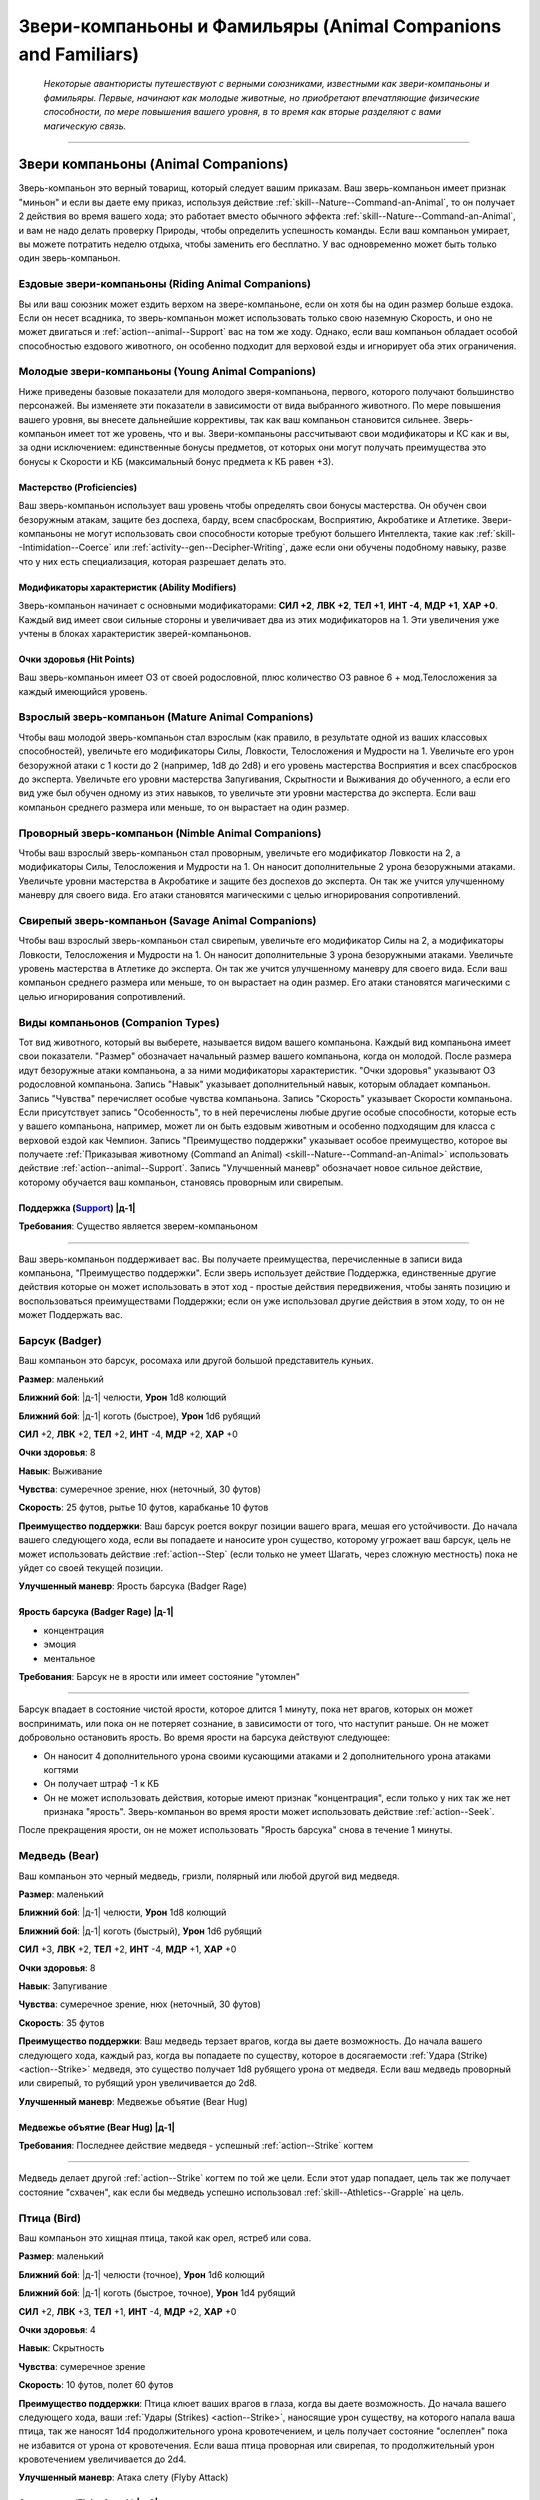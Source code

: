 .. rst-class:: animal-companions
.. _ch3--classes--animal-companions-familiars:

Звери-компаньоны и Фамильяры (Animal Companions and Familiars)
=============================================================================================================

.. epigraph::

	*Некоторые авантюристы путешествуют с верными союзниками, известными как звери-компаньоны и фамильяры.
	Первые, начинают как молодые животные, но приобретают впечатляющие физические способности, по мере повышения вашего уровня, в то время как вторые разделяют с вами магическую связь.*

-----------------------------------------------------------------------------


Звери компаньоны (Animal Companions)
--------------------------------------------------------------------------------------------------------

Зверь-компаньон это верный товарищ, который следует вашим приказам.
Ваш зверь-компаньон имеет признак "миньон" и если вы даете ему приказ, используя действие :ref:`skill--Nature--Command-an-Animal`, то он получает 2 действия во время вашего хода; это работает вместо обычного эффекта :ref:`skill--Nature--Command-an-Animal`, и вам не надо делать проверку Природы, чтобы определить успешность команды.
Если ваш компаньон умирает, вы можете потратить неделю отдыха, чтобы заменить его бесплатно.
У вас одновременно может быть только один зверь-компаньон.


Ездовые звери-компаньоны (Riding Animal Companions)
~~~~~~~~~~~~~~~~~~~~~~~~~~~~~~~~~~~~~~~~~~~~~~~~~~~~~~~~~~~~~~~~~~~~~~~~~~~~~~~~~

Вы или ваш союзник может ездить верхом на звере-компаньоне, если он хотя бы на один размер больше ездока.
Если он несет всадника, то зверь-компаньон может использовать только свою наземную Скорость, и оно не может двигаться и :ref:`action--animal--Support` вас на том же ходу.
Однако, если ваш компаньон обладает особой способностью ездового животного, он особенно подходит для верховой езды и игнорирует оба этих ограничения.


Молодые звери-компаньоны (Young Animal Companions)
~~~~~~~~~~~~~~~~~~~~~~~~~~~~~~~~~~~~~~~~~~~~~~~~~~~~~~~~~~~~~~~~~~~~~~~~~~~~~~~~~

Ниже приведены базовые показатели для молодого зверя-компаньона, первого, которого получают большинство персонажей.
Вы изменяете эти показатели в зависимости от вида выбранного животного.
По мере повышения вашего уровня, вы внесете дальнейшие коррективы, так как ваш компаньон становится сильнее.
Зверь-компаньон имеет тот же уровень, что и вы.
Звери-компаньоны рассчитывают свои модификаторы и КС как и вы, за одни исключением: единственные бонусы предметов, от которых они могут получать преимущества это бонусы к Скорости и КБ (максимальный бонус предмета к КБ равен +3).


Мастерство (Proficiencies)
""""""""""""""""""""""""""""""""""""""""""""""""""""""""""""""""""""""""""""

Ваш зверь-компаньон использует ваш уровень чтобы определять свои бонусы мастерства.
Он обучен свои безоружным атакам, защите без доспеха, барду, всем спасброскам, Восприятию, Акробатике и Атлетике.
Звери-компаньоны не могут использовать свои способности которые требуют большего Интеллекта, такие как :ref:`skill--Intimidation--Coerce` или :ref:`activity--gen--Decipher-Writing`, даже если они обучены подобному навыку, разве что у них есть специализация, которая разрешает делать это.

Модификаторы характеристик (Ability Modifiers)
""""""""""""""""""""""""""""""""""""""""""""""""""""""""""""""""""""""""""""

Зверь-компаньон начинает с основными модификаторами:
**СИЛ +2**,
**ЛВК +2**,
**ТЕЛ +1**,
**ИНТ -4**,
**МДР +1**,
**ХАР +0**.
Каждый вид имеет свои сильные стороны и увеличивает два из этих модификаторов на 1.
Эти увеличения уже учтены в блоках характеристик зверей-компаньонов.

Очки здоровья (Hit Points)
""""""""""""""""""""""""""""""""""""""""""""""""""""""""""""""""""""""""""""

Ваш зверь-компаньон имеет ОЗ от своей родословной, плюс количество ОЗ равное 6 + мод.Телосложения за каждый имеющийся уровень.


.. _ch3--classes--animal-companions--mature:

Взрослый зверь-компаньон (Mature Animal Companions)
~~~~~~~~~~~~~~~~~~~~~~~~~~~~~~~~~~~~~~~~~~~~~~~~~~~~~~~~~~~~~~~~~~~~~~~~~~~~~~~~~

Чтобы ваш молодой зверь-компаньон стал взрослым (как правило, в результате одной из ваших классовых способностей), увеличьте его модификаторы Силы, Ловкости, Телосложения и Мудрости на 1.
Увеличьте его урон безоружной атаки с 1 кости до 2 (например, 1d8 до 2d8) и его уровень мастерства Восприятия и всех спасбросков до эксперта.
Увеличьте его уровни мастерства Запугивания, Скрытности и Выживания до обученного, а если его вид уже был обучен одному из этих навыков, то увеличьте эти уровни мастерства до эксперта.
Если ваш компаньон среднего размера или меньше, то он вырастает на один размер.


Проворный зверь-компаньон (Nimble Animal Companions)
~~~~~~~~~~~~~~~~~~~~~~~~~~~~~~~~~~~~~~~~~~~~~~~~~~~~~~~~~~~~~~~~~~~~~~~~~~~~~~~~~

Чтобы ваш взрослый зверь-компаньон стал проворным, увеличьте его модификатор Ловкости на 2, а модификаторы Силы, Телосложения и Мудрости на 1.
Он наносит дополнительные 2 урона безоружными атаками.
Увеличьте уровни мастерства в Акробатике и защите без доспехов до эксперта.
Он так же учится улучшенному маневру для своего вида.
Его атаки становятся магическими с целью игнорирования сопротивлений.


Свирепый зверь-компаньон (Savage Animal Companions)
~~~~~~~~~~~~~~~~~~~~~~~~~~~~~~~~~~~~~~~~~~~~~~~~~~~~~~~~~~~~~~~~~~~~~~~~~~~~~~~~~

Чтобы ваш взрослый зверь-компаньон стал свирепым, увеличьте его модификатор Силы на 2, а модификаторы Ловкости, Телосложения и Мудрости на 1.
Он наносит дополнительные 3 урона безоружными атаками.
Увеличьте уровень мастерства в Атлетике до эксперта.
Он так же учится улучшенному маневру для своего вида.
Если ваш компаньон среднего размера или меньше, то он вырастает на один размер.
Его атаки становятся магическими с целью игнорирования сопротивлений.


.. _ch3--Companion-Types:

Виды компаньонов (Companion Types)
~~~~~~~~~~~~~~~~~~~~~~~~~~~~~~~~~~~~~~~~~~~~~~~~~~~~~~~~~~~~~~~~~~~~~~~~~~~~~~~~~

Тот вид животного, который вы выберете, называется видом вашего компаньона.
Каждый вид компаньона имеет свои показатели.
"Размер" обозначает начальный размер вашего компаньона, когда он молодой.
После размера идут безоружные атаки компаньона, а за ними модификаторы характеристик.
"Очки здоровья" указывают ОЗ родословной компаньона.
Запись "Навык" указывает дополнительный навык, которым обладает компаньон.
Запись "Чувства" перечисляет особые чувства компаньона.
Запись "Скорость" указывает Скорости компаньона.
Если присутствует запись "Особенность", то в ней перечислены любые другие особые способности, которые есть у вашего компаньона, например, может ли он быть ездовым животным и особенно подходящим для класса с верховой ездой как Чемпион.
Запись "Преимущество поддержки" указывает особое преимущество, которое вы получаете :ref:`Приказывая животному (Command an Animal) <skill--Nature--Command-an-Animal>` использовать действие :ref:`action--animal--Support`.
Запись "Улучшенный маневр" обозначает новое сильное действие, которому обучается ваш компаньон, становясь проворным или свирепым.


.. rst-class:: description
.. _action--animal--Support:

Поддержка (`Support <https://2e.aonprd.com/Actions.aspx?ID=342>`_) |д-1|
"""""""""""""""""""""""""""""""""""""""""""""""""""""""""""""""""""""""""""""

**Требования**: Существо является зверем-компаньоном

----------------------------------------------

Ваш зверь-компаньон поддерживает вас.
Вы получаете преимущества, перечисленные в записи вида компаньона, "Преимущество поддержки".
Если зверь использует действие Поддержка, единственные другие действия которые он может использовать в этот ход - простые действия передвижения, чтобы занять позицию и воспользоваться преимуществами Поддержки; если он уже использовал другие действия в этом ходу, то он не может Поддержать вас.




.. rst-class:: animal

Барсук (Badger)
~~~~~~~~~~~~~~~~~~~~~~~~~~~~~~~~~~~~~~~~~~~~~~~~~~~~~~~~~~~~~~~~~~~~~~~~~~~~~~~~~~~~~~~~~~~~~~~~~~~~~~~~~~~~

Ваш компаньон это барсук, росомаха или другой большой представитель куньих.

**Размер**: маленький

**Ближний бой**: |д-1| челюсти, **Урон** 1d8 колющий

**Ближний бой**: |д-1| коготь (быстрое), **Урон** 1d6 рубящий

**СИЛ** +2,
**ЛВК** +2,
**ТЕЛ** +2,
**ИНТ** -4,
**МДР** +2,
**ХАР** +0

**Очки здоровья**: 8

**Навык**: Выживание

**Чувства**: сумеречное зрение, нюх (неточный, 30 футов)

**Скорость**: 25 футов, рытье 10 футов, карабканье 10 футов

**Преимущество поддержки**: Ваш барсук роется вокруг позиции вашего врага, мешая его устойчивости.
До начала вашего следующего хода, если вы попадаете и наносите урон существо, которому угрожает ваш барсук, цель не может использовать действие :ref:`action--Step` (если только не умеет Шагать, через сложную местность) пока не уйдет со своей текущей позиции.

**Улучшенный маневр**: Ярость барсука (Badger Rage)


Ярость барсука (Badger Rage) |д-1|
"""""""""""""""""""""""""""""""""""""""""""""""""""""""""

- концентрация
- эмоция
- ментальное

**Требования**: Барсук не в ярости или имеет состояние "утомлен"

----------

Барсук впадает в состояние чистой ярости, которое длится 1 минуту, пока нет врагов, которых он может воспринимать, или пока он не потеряет сознание, в зависимости от того, что наступит раньше.
Он не может добровольно остановить ярость.
Во время ярости на барсука действуют следующее:

* Он наносит 4 дополнительного урона своими кусающими атаками и 2 дополнительного урона атаками когтями
* Он получает штраф -1 к КБ 
* Он не может использовать действия, которые имеют признак "концентрация", если только у них так же нет признака "ярость". Зверь-компаньон во время ярости может использовать действие :ref:`action--Seek`.

После прекращения ярости, он не может использовать "Ярость барсука" снова в течение 1 минуты.




.. rst-class:: animal

Медведь (Bear)
~~~~~~~~~~~~~~~~~~~~~~~~~~~~~~~~~~~~~~~~~~~~~~~~~~~~~~~~~~~~~~~~~~~~~~~~~~~~~~~~~~~~~~~~~~~~~~~~~~~~~~~~~~~~

Ваш компаньон это черный медведь, гризли, полярный или любой другой вид медведя.

**Размер**: маленький

**Ближний бой**: |д-1| челюсти, **Урон** 1d8 колющий

**Ближний бой**: |д-1| коготь (быстрый), **Урон** 1d6 рубящий

**СИЛ** +3,
**ЛВК** +2,
**ТЕЛ** +2,
**ИНТ** -4,
**МДР** +1,
**ХАР** +0

**Очки здоровья**: 8

**Навык**: Запугивание

**Чувства**: сумеречное зрение, нюх (неточный, 30 футов)

**Скорость**: 35 футов

**Преимущество поддержки**: Ваш медведь терзает врагов, когда вы даете возможность.
До начала вашего следующего хода, каждый раз, когда вы попадаете по существу, которое в досягаемости :ref:`Удара (Strike) <action--Strike>` медведя, это существо получает 1d8 рубящего урона от медведя.
Если ваш медведь проворный или свирепый, то рубящий урон увеличивается до 2d8.

**Улучшенный маневр**: Медвежье объятие (Bear Hug)


Медвежье объятие (Bear Hug) |д-1|
"""""""""""""""""""""""""""""""""""""""""""""""""""""""""

**Требования**: Последнее действие медведя - успешный :ref:`action--Strike` когтем

----------

Медведь делает другой :ref:`action--Strike` когтем по той же цели.
Если этот удар попадает, цель так же получает состояние "схвачен", как если бы медведь успешно использовал :ref:`skill--Athletics--Grapple` на цель.




.. rst-class:: animal

Птица (Bird)
~~~~~~~~~~~~~~~~~~~~~~~~~~~~~~~~~~~~~~~~~~~~~~~~~~~~~~~~~~~~~~~~~~~~~~~~~~~~~~~~~~~~~~~~~~~~~~~~~~~~~~~~~~~~

Ваш компаньон это хищная птица, такой как орел, ястреб или сова.

**Размер**: маленький

**Ближний бой**: |д-1| челюсти (точное), **Урон** 1d6 колющий

**Ближний бой**: |д-1| коготь (быстрое, точное), **Урон** 1d4 рубящий

**СИЛ** +2,
**ЛВК** +3,
**ТЕЛ** +1,
**ИНТ** -4,
**МДР** +2,
**ХАР** +0

**Очки здоровья**: 4

**Навык**: Скрытность

**Чувства**: сумеречное зрение

**Скорость**: 10 футов, полет 60 футов

**Преимущество поддержки**: Птица клюет ваших врагов в глаза, когда вы даете возможность.
До начала вашего следующего хода, ваши :ref:`Удары (Strikes) <action--Strike>`, наносящие урон существу, на которого напала ваша птица, так же наносят 1d4 продолжительного урона кровотечением, и цель получает состояние "ослеплен" пока не избавится от урона от кровотечения.
Если ваша птица проворная или свирепая, то продолжительный урон кровотечением увеличивается до 2d4.

**Улучшенный маневр**: Атака слету (Flyby Attack)


Атака слету (Flyby Attack) |д-2|
"""""""""""""""""""""""""""""""""""""""""""""""""""""""""

Птица :ref:`Летит (Fly) <action--Fly>` и делает :ref:`action--Strike` когтем в любом месте на пути.




.. rst-class:: animal

Кошка (Cat)
~~~~~~~~~~~~~~~~~~~~~~~~~~~~~~~~~~~~~~~~~~~~~~~~~~~~~~~~~~~~~~~~~~~~~~~~~~~~~~~~~~~~~~~~~~~~~~~~~~~~~~~~~~~~

Ваш компаньон это большой кот, такой как леопард или тигр.

**Размер**: маленький

**Ближний бой**: |д-1| челюсти (точное), **Урон** 1d6 колющий

**Ближний бой**: |д-1| коготь (быстрое, точное), **Урон** 1d4 рубящий

**СИЛ** +2,
**ЛВК** +3,
**ТЕЛ** +1,
**ИНТ** -4,
**МДР** +2,
**ХАР** +0

**Очки здоровья**: 4

**Навык**: Скрытность

**Чувства**: сумеречное зрение, нюх (неточный, 30 футов)

**Скорость**: 35 футов

**Особенность**: Кошка может наносить 1d4 дополнительного точного урона по застигнутым врасплох целям.

**Преимущество поддержки**: Ваша кошка выводит врагов из равновесия, когда вы даете возможность.
До начала вашего следующего хода, ваши :ref:`Удары (Strikes) <action--Strike>`, которые наносят урон существу, на которое нападает ваша кошка, делают цель застигнутой врасплох до конца вашего следующего хода.

**Улучшенный маневр**: Кошачий прыжок (Cat Pounce)


Кошачий прыжок (Cat Pounce) |д-1|
"""""""""""""""""""""""""""""""""""""""""""""""""""""""""

- размах

Кошка использует :ref:`action--Stride` а потом :ref:`action--Strike`.
Если она была "необнаруженной" в начале своего "Кошачьего прыжка", то остается "необнаруженной" до конца атаки.




.. rst-class:: animal

Дромеозавр (Dromaeosaur)
~~~~~~~~~~~~~~~~~~~~~~~~~~~~~~~~~~~~~~~~~~~~~~~~~~~~~~~~~~~~~~~~~~~~~~~~~~~~~~~~~~~~~~~~~~~~~~~~~~~~~~~~~~~~

Ваш компаньон это дромеозавр (так же называемый раптор), такой как велоцираптор или дейноних.

**Размер**: маленький

**Ближний бой**: |д-1| челюсти (точное), **Урон** 1d8 колющий

**Ближний бой**: |д-1| коготь (быстрое, точное), **Урон** 1d6 рубящий

**СИЛ** +2,
**ЛВК** +3,
**ТЕЛ** +2,
**ИНТ** -4,
**МДР** +1,
**ХАР** +0

**Очки здоровья**: 6

**Навык**: Скрытность

**Чувства**: сумеречное зрение, нюх (неточный, 30 футов)

**Скорость**: 50 футов

**Преимущество поддержки**: Ваш раптор постоянно занимает позицию, чтобы брать в тиски.
До начала вашего следующего хода, он считается находящимся в своем пространстве или свободном пространстве по вашему выбору в пределах 10 футов, при определении можете ли вы и ваш компаньон взять в тиски; вы можете выбрать другое пространство для каждой из ваших атак.

**Улучшенный маневр**: Стремительная атака (Darting Attack)


Стремительная атака (Darting Attack) |д-1|
"""""""""""""""""""""""""""""""""""""""""""""""""""""""""

- размах

Раптор делает :ref:`action--Step` вплоть до 10 футов и потом делает :ref:`action--Strike`, или делает удар и потом шагает вплоть до 10 футов.




.. rst-class:: animal

Лошадь (Horse)
~~~~~~~~~~~~~~~~~~~~~~~~~~~~~~~~~~~~~~~~~~~~~~~~~~~~~~~~~~~~~~~~~~~~~~~~~~~~~~~~~~~~~~~~~~~~~~~~~~~~~~~~~~~~

Ваш компаньон это лошадь, пони, или подобный представитель лошадиных.

**Размер**: средний или большой

**Ближний бой**: |д-1| копыто (быстрый), **Урон** 1d6 дробящий

**СИЛ** +3,
**ЛВК** +2,
**ТЕЛ** +2,
**ИНТ** -4,
**МДР** +1,
**ХАР** +0

**Очки здоровья**: 8

**Навык**: Выживание

**Чувства**: сумеречное зрение, нюх (неточный, 30 футов)

**Скорость**: 40 футов

**Особенность**: ездовое животное

**Преимущество поддержки**: Ваша лошадь добавляет импульс к вашему удару.
До начала вашего следующего хода, если вы двигались хотя бы 10 футов действием до атаки, добавьте этой атаке бонус обстоятельства к урону, равный удвоенному количеству костей урона.
Если ваше оружие уже имеет признак "турнирное", то тогда увеличьте бонусный урон от этого признака на 2 за каждую кость.

**Улучшенный маневр**: Галоп (Gallop)


Галоп (Gallop) |д-1|
"""""""""""""""""""""""""""""""""""""""""""""""""""""""""

- движение

Лошадь делает :ref:`action--Stride` дважды, с бонусом обстоятельства 10 футов к Скорости.




.. rst-class:: animal

Змея (Snake)
~~~~~~~~~~~~~~~~~~~~~~~~~~~~~~~~~~~~~~~~~~~~~~~~~~~~~~~~~~~~~~~~~~~~~~~~~~~~~~~~~~~~~~~~~~~~~~~~~~~~~~~~~~~~

Ваш компаньон это змея удав, такая как обычный удав или питон.

**Размер**: маленький

**Ближний бой**: |д-1| челюсти (точное), **Урон** 1d8 колющий

**СИЛ** +3,
**ЛВК** +3,
**ТЕЛ** +1,
**ИНТ** -4,
**МДР** +1,
**ХАР** +0

**Очки здоровья**: 6

**Навык**: Скрытность

**Чувства**: сумеречное зрение, нюх (неточный, 30 футов)

**Скорость**: 20 футов, карабканье 20 футов, плаванье 20 футов

**Преимущество поддержки**: Ваша змея держит ваших врагов обвиваясь кольцами, мешая использовать реакции.
До начала вашего следующего хода, любое существо, которому угрожает ваша змея, не может использовать реакции, спровоцированные вашими действиями, если только его уровень не выше вашего.

**Улучшенный маневр**: Сдавливание (Constrict)


Сдавливание (Constrict) |д-1|
"""""""""""""""""""""""""""""""""""""""""""""""""""""""""

**Требования**: Змея схватила существо меньшего размера

----------

Змея наносит 12 дробящего урона схваченному существу; существо должно сделать простой спасбросок Стойкости.
Если змея зверь-компаньон со специализацией, то увеличьте этот урон до 20.




.. rst-class:: animal

Волк (Wolf)
~~~~~~~~~~~~~~~~~~~~~~~~~~~~~~~~~~~~~~~~~~~~~~~~~~~~~~~~~~~~~~~~~~~~~~~~~~~~~~~~~~~~~~~~~~~~~~~~~~~~~~~~~~~~

Ваш компаньон это волк, собака или другой представитель собачих.

**Размер**: маленький

**Ближний бой**: |д-1| челюсти (точное), **Урон** 1d8 колющий

**СИЛ** +2,
**ЛВК** +3,
**ТЕЛ** +2,
**ИНТ** -4,
**МДР** +1,
**ХАР** +0

**Очки здоровья**: 6

**Навык**: Выживание

**Чувства**: сумеречное зрение, нюх (неточный, 30 футов)

**Скорость**: 40 футов

**Преимущество поддержки**: Ваш волк рвет сухожилия при каждой возможности.
До начала вашего следующего хода, ваши :ref:`Удары (Strikes) <action--Strike>`, наносящие урон существу, на которого нападет ваш волк, дают цели штраф состояния -5 футов к Скоростям на 1 минуту (-10 при крит.успехе).

**Улучшенный маневр**: Нокдаун (Knockdown)


Нокдаун (Knockdown) |д-1|
"""""""""""""""""""""""""""""""""""""""""""""""""""""""""

**Требования**: Последнее действие компаньона - успешная атака челюстями

----------

Волк автоматически сбивает с ног цель своей атаки челюстями.




.. rst-class:: animal

Пещерный геккон (Cave Gecko)
~~~~~~~~~~~~~~~~~~~~~~~~~~~~~~~~~~~~~~~~~~~~~~~~~~~~~~~~~~~~~~~~~~~~~~~~~~~~~~~~~~~~~~~~~~~~~~~~~~~~~~~~~~~~

Ваш компаньон это цепколапая ящерица, такая как геккон или анолис.

**Источник**: Pathfinder #154: Siege of the Dinosaurs pg. 73

**Размер**: маленький

**Ближний бой**: |д-1| челюсти (точное), **Урон** 1d6 колющий

**СИЛ** +2,
**ЛВК** +3,
**ТЕЛ** +1,
**ИНТ** -4,
**МДР** +2,
**ХАР** +0

**Очки здоровья**: 6

**Навык**: Скрытность

**Чувства**: сумеречное зрение, нюх (неточный, 30 футов)

**Скорость**: 25 футов, карабканье 25 футов

**Особенность**: 

**Преимущество поддержки**: Ваш пещерный геккон помогает вам оставаться на ногах, прислоняясь к вам и поддерживая, когда вы совершаете маневры против противника.
До конца вашего следующего хода, пока находитесь рядом с вашим гекконом, если вы совершаете :ref:`skill--Athletics--Trip`, :ref:`skill--Athletics--Disarm`, :ref:`skill--Athletics--Shove` против противника и получаете крит.провал, он считается простым провалом.

**Улучшенный маневр**: Подтянуть языком (Tongue Pull)


Подтянуть языком (Tongue Pull) |д-1|
"""""""""""""""""""""""""""""""""""""""""""""""""""""""""

- атака

Пещерный геккон, пытается языком подтащить к себе врага в пределах 10 футов.
Он совершает проверку Атлетики против КС Стойкости врага.
При успехе, геккон подтягивает врага к себе.
Это передвижение является принудительным перемещением (см. :ref:`ch9--Forced-Movement`).
При крит.успехе, враг так же получает состояние "схвачен" до начала вашего следующего хода.



.. rst-class:: animal

Пещерный птерозавр (Cave Pterosaur)
~~~~~~~~~~~~~~~~~~~~~~~~~~~~~~~~~~~~~~~~~~~~~~~~~~~~~~~~~~~~~~~~~~~~~~~~~~~~~~~~~~~~~~~~~~~~~~~~~~~~~~~~~~~~

Ваш компаньон это летающее доисторическое существо, такое как диморфодон или птеродактиль, который приспособился к жизни в скалистых убежищах под землей.

**Источник**: Pathfinder #154: Siege of the Dinosaurs pg. 74

**Размер**: маленький

**Ближний бой**: |д-1| клюв (точное), **Урон** 1d6 колющий

**Ближний бой**: |д-1| коготь (быстрое, точное), **Урон** 1d4 рубящий

**СИЛ** +2,
**ЛВК** +3,
**ТЕЛ** +1,
**ИНТ** -4,
**МДР** +2,
**ХАР** +0

**Очки здоровья**: 4

**Навык**: Воровство

**Чувства**: ночное зрение

**Скорость**: 10 футов, полет 60 футов

**Преимущество поддержки**: Ваш птерозавр расправляет крылья и делает отвлекающие хлопающие движения.
Любое существо, которое получило бы небольшое укрытие от птерозавра, вместо этого получает обычное укрытие.

**Улучшенный маневр**: Пикирование птерозавра (Pterosaur Swoop)


Пикирование птерозавра (Pterosaur Swoop) |д-2|
"""""""""""""""""""""""""""""""""""""""""""""""""""""""""

Птерозавр летит вплоть до своей максимальной Скорости и делает один удар клювом в любой момент этого перемещения.



.. rst-class:: animal

Варан (Monitor Lizard)
~~~~~~~~~~~~~~~~~~~~~~~~~~~~~~~~~~~~~~~~~~~~~~~~~~~~~~~~~~~~~~~~~~~~~~~~~~~~~~~~~~~~~~~~~~~~~~~~~~~~~~~~~~~~

Ваш компаньон это ящерица с приземистыми конечностями и длинным, почти змеиным телом.

**Источник**: Pathfinder #154: Siege of the Dinosaurs pg. 73

**Размер**: средний

**Ближний бой**: |д-1| челюсти, **Урон** 1d8 колющий

**СИЛ** +3,
**ЛВК** +2,
**ТЕЛ** +2,
**ИНТ** -4,
**МДР** +1,
**ХАР** +0

**Очки здоровья**: 8

**Навык**: Выживание

**Чувства**: сумеречное зрение, нюх (неточный, 30 футов)

**Скорость**: 30 футов

**Особенность**: ездовое животное

**Преимущество поддержки**: Варан отвлекает противника находящегося рядом при помощи щелканья челюстей и быстрых движений.
До начала вашего следующего хода, если ваш удар нанес урон врагу, то всякий раз, когда враг пытается совершить действие с признаком "воздействие" до конца вашего следующего хода, он должен сделать чистую проверку с КС 5.
При провале действие прерывается.

**Улучшенный маневр**: Покачивающийся разбег (Lurching Rush)


Покачивающийся разбег (Lurching Rush) |д-2|
"""""""""""""""""""""""""""""""""""""""""""""""""""""""""

Варан использует :ref:`action--Stride` и потом делает атаку челюстями.
Если он перемещается хотя бы 20 футов от своей начальной позиции, то получает бонус обстоятельства +2 к этому броску атаки.



.. rst-class:: animal

Гиена (Hyena)
~~~~~~~~~~~~~~~~~~~~~~~~~~~~~~~~~~~~~~~~~~~~~~~~~~~~~~~~~~~~~~~~~~~~~~~~~~~~~~~~~~~~~~~~~~~~~~~~~~~~~~~~~~~~

Ваш компаньон это гиена.

**Источник**: Pathfinder #149: Against the Scarlet Triad pg. 80

**Размер**: маленький

**Ближний бой**: |д-1| челюсти (точное), **Урон** 1d8 колющий

**СИЛ** +2,
**ЛВК** +3,
**ТЕЛ** +2,
**ИНТ** -4,
**МДР** +1,
**ХАР** +0

**Очки здоровья**: 6

**Навык**: Запугивание

**Чувства**: сумеречное зрение, нюх (неточный, 30 футов)

**Скорость**: 40 футов

**Преимущество поддержки**: Гиена издевательски воет на ваших врагов и кусает их, когда вы даете возможность.
До начала вашего следующего хода, каждый раз, когда вы попадаете по существу в досягаемости удара гиены, существо становится "напуганным 1".

**Улучшенный маневр**: Грызть (Gnaw)


Грызть (Gnaw) |д-1|
"""""""""""""""""""""""""""""""""""""""""""""""""""""""""

**Требования**: Последнее действие компаньона - успешная атака челюстями

----------

Цель удара получает 1d6 продолжительного урона кровотечением и получает штраф состояния Скорости -10 футов к Скорости, пока не избавится от урона кровотечением.
Если гиена зверь-компаньон со специализацией, продолжительный урон кровотечением увеличивается до 2d6.



.. rst-class:: animal

Верблюд (Camel)
~~~~~~~~~~~~~~~~~~~~~~~~~~~~~~~~~~~~~~~~~~~~~~~~~~~~~~~~~~~~~~~~~~~~~~~~~~~~~~~~~~~~~~~~~~~~~~~~~~~~~~~~~~~~

Ваш компаньон это верблюд или лама.

**Источник**: Pathfinder #149: Against the Scarlet Triad pg. 80

**Размер**: средний или большой

**Ближний бой**: |д-1| челюсти, **Урон** 1d6 колющий

**СИЛ** +3,
**ЛВК** +2,
**ТЕЛ** +2,
**ИНТ** -4,
**МДР** +1,
**ХАР** +0

**Очки здоровья**: 8

**Навык**: Выживание

**Чувства**: сумеречное зрение, нюх (неточный, 30 футов)

**Скорость**: 35 футов

**Особенность**: ездовое животное; ваш верблюд игнорирует вредные эффекты умеренных, сильных и экстремальных холода или жары, выберите когда получаете компаньона.

**Преимущество поддержки**: Верблюд делает дистанционную атаку выплевывая слюну во врага в пределах 10 футов.
При попадании враг получает состояние "ослеплен" на 1 раунд.

**Улучшенный маневр**: Песчаный шаг (Sand Stride)


Песчаный шаг (Sand Stride) |д-2|
"""""""""""""""""""""""""""""""""""""""""""""""""""""""""

- движение

Верблюд использует :ref:`action--Stride` дважды, с бонусом обстоятельства +5 футов Скорости, игнорируя сложную местность вызванную обломками, песком и неровной поверхностью из земли или камня.



.. rst-class:: animal

Стервятник (Vulture)
~~~~~~~~~~~~~~~~~~~~~~~~~~~~~~~~~~~~~~~~~~~~~~~~~~~~~~~~~~~~~~~~~~~~~~~~~~~~~~~~~~~~~~~~~~~~~~~~~~~~~~~~~~~~

Ваш компаньон это коршун, кондор или друга большая птица-падальщик.

**Источник**: Pathfinder #149: Against the Scarlet Triad pg. 80

**Размер**: маленький

**Ближний бой**: |д-1| челюсти (точное), **Урон** 1d8 колющее

**СИЛ** +2,
**ЛВК** +2,
**ТЕЛ** +2,
**ИНТ** -4,
**МДР** +2,
**ХАР** +0

**Очки здоровья**: 6

**Навык**: Выживание

**Чувства**: сумеречное зрение, нюх (неточный, 30 футов)

**Скорость**: 10 футов, полет 45 футов

**Особенность**: Ваш стервятник получает бонус состояния +1 ко всем спасброскам против болезней, и если он получает успех спасброска против болезни, то результат становится крит.успехом.

**Преимущество поддержки**: Стервятник отрыгивает рвоту на врага в пределах 10 футов.
До начала вашего следующего хода, если вы попадаете и наносите урон цели, то она должна успешно пройти спасбросок Стойкости, иначе получит состояние "тошнота 1" (тошнота 2 при крит.провале).
КС спасброска 12 (или 14 если стервятник зверь-компаньон со специализацией) + ваш уровень + мод.Телосложения стервятника.

**Улучшенный маневр**: Пир на павших (Feast on the Fallen)


Пир на павших (Feast on the Fallen) |д-р|
"""""""""""""""""""""""""""""""""""""""""""""""""""""""""

- воздействие
- исцеление

**Частота**: раз в час

**Триггер**: Очки здоровья существа, находящегося рядом со стервятником снижены до 0

----------

Стервятник поедает часть повершенного врага, восстанавливая 18 ОЗ.
Если стервятник зверь-компаньон со специализацией, увеличьте восстанавливаемые ОЗ до 30.









.. _animal-comp--specs:

Специализация зверя-компаньона (Specialized Animal Companions)
~~~~~~~~~~~~~~~~~~~~~~~~~~~~~~~~~~~~~~~~~~~~~~~~~~~~~~~~~~~~~~~~~~~~~~~~~~~~~~~~~~~~~~~~~~~~~~~~~~~~~~~~~~~~

Специализированные звери-компаньоны более умны и обладают более сложным поведением.
Когда зверь в первый раз получает специализацию, он получает следующее:
его уровень мастерства безоружными атаками увеличивается до эксперта.
Его уровень мастерства спасбросков и Восприятия увеличивается до мастера.
Увеличьте его модификатор Ловкости на 1 а модификатор Интеллекта на 2.
Его урон безоружными атаками увеличивается с 2-х костей до 3-х, и увеличивается дополнительный урон безоружными атаками с 2 до 4, или с 3 до 6.

Каждая специализация дает дополнительные преимущества.
Большинство зверей-компаньонов могут иметь только одну специализацию.


.. _animal-comp--spec--Ambusher:

Затаившийся (Ambusher)
"""""""""""""""""""""""""""""""""""""""""""""""""""""""""

Ваш компаньон может использовать действие :ref:`skill--Stealth--Sneak` в его естественной среде обитания, даже если "замечен".
Его уровень мастерства Скрытности увеличивается до эксперта (или мастера, если из-за своего вида он уже был экспертом), и его модификатор Ловкости увеличивается на 1.
Его уровень мастерства защиты без доспеха увеличивается до эксперта, или мастера если он проворный.


Задира (Bully)
"""""""""""""""""""""""""""""""""""""""""""""""""""""""""

Ваш компаньон третирует врагов проявляя доминирование и помыкает ими по всему полю боя.
Его уровень мастерства Атлетики и Запугивания увеличивается до эксперта (или мастера, если из-за своего вида он уже был экспертом), модификатор Силы увеличивается на 1, а модификатор Харизмы увеличивается на 3.


Сорвиголова (Daredevil)
"""""""""""""""""""""""""""""""""""""""""""""""""""""""""

Ваш компаньон вступает в бой с грациозными прыжками и нырками.
Он получает способность "Лишить преимущества (Deny Advantage)", поэтому он не застигнут врасплох для существ имеющих состояния "спрятанный", "необнаруженный" или берущих в тиски, если только уровни этих существ не выше вашего.
Его уровень мастерства Акробатики увеличивается до мастера, а модификатор Ловкости увеличивается на 1.
Его уровень мастерства защиты без доспеха увеличивается до эксперта, или мастера если он проворный.


Стремительный (Racer)
"""""""""""""""""""""""""""""""""""""""""""""""""""""""""

Ваш компаньон двигается стремительно.
Он получает бонус состояния +10 футов к Скорости, Скорости плавания или Скорости полета (по вашему выбору).
Его уровень мастерства спасброска Стойкости увеличивается до легенды, а модификатор Телосложения увеличивается на 1.


Ищейка (Tracker)
"""""""""""""""""""""""""""""""""""""""""""""""""""""""""

Ваш компаньон невероятная ищейка.
Он может двигаться с полной Скоростью когда использует :ref:`skill--Survival--Track`.
Его уровень мастерства Выживания увеличивается до эксперта (или мастера, если из-за своего вида он уже был экспертом), а модификатор Мудрости увеличивается на 1.


Мародер (Wrecker)
"""""""""""""""""""""""""""""""""""""""""""""""""""""""""

Ваш компаньон ломает вещи.
Его безоружные атаки игнорируют половину Твердости объекта.
Его мастерство Атлетики увеличивается до мастера, а модификатор Силы увеличивается на 1.










.. _ch3--classes--Familiars:

Фамильяры (Familiars)
--------------------------------------------------------------------------------------------------------

Фамильяры это мистически связанные обязательствами существа, переплетенные с вашей магией.
Большинство фамильяров изначально были животными, но ритуал превращения в фамильяра делает их чем-то большим.
Вы можете выбрать животное крошечного размера, которое вы хотите сделать фамильяром, такое как летучая мышь, змея, ворон или кот.
Некоторые фамильяры отличаются, и как правило, описываются в способности, которая дает вам фамильяра; например, фамильяр друида леший - крошечное растение, а не животное, сформированное из слабого природного духа.

Фамильяры имеют признак "миньон", поэтому во время столкновения, они получают на раунд 2 действия, если вы тратите свое действие чтобы командовать им.
Если ваш фамильяр погибает, вы можете потратить неделю отдыха чтобы бесплатно заменить его.
У вас одновременно может быть только один фамильяр.


Модификаторы и КБ (Modifiers and AC)
~~~~~~~~~~~~~~~~~~~~~~~~~~~~~~~~~~~~~~~~~~~~~~~~~~~~~~~~~~~~~~~~~~~~~~~~~~~~~~~~~~~~~~~~~~~

Модификаторы спасбросков и КБ вашего фамильяра равны вашим, до применения бонусов состояния и обстоятельств, или штрафов.
Его модификаторы Восприятия, Акробатики и Скрытности равны вашему уровню, плюс модификатор характеристики колдовства (Харизмы, если у вас такого нет, и не сказано иначе).
Если он совершает бросок атаки или проверку другого навыка, то он использует ваш уровень как свой модификатор.
У него нет или он не использует свои собственные модификаторы характеристик и никогда не может получать преимущества от бонусов предметов.


Очки здоровья (Hit Points)
~~~~~~~~~~~~~~~~~~~~~~~~~~~~~~~~~~~~~~~~~~~~~~~~~~~~~~~~~~~~~~~~~~~~~~~~~~~~~~~~~~~~~~~~~~~

Ваш фамильяр обладает 5 ОЗ за каждый ваш уровень.


Размер (Size)
~~~~~~~~~~~~~~~~~~~~~~~~~~~~~~~~~~~~~~~~~~~~~~~~~~~~~~~~~~~~~~~~~~~~~~~~~~~~~~~~~~~~~~~~~~~

Ваш фамильяр крошечного размера


Чувства (Senses)
~~~~~~~~~~~~~~~~~~~~~~~~~~~~~~~~~~~~~~~~~~~~~~~~~~~~~~~~~~~~~~~~~~~~~~~~~~~~~~~~~~~~~~~~~~~

Ваш фамильяр обладает сумеречным зрением и может получить дополнительные чувства от способностей фамильяра.
Он может эмпатически общаться, деля эмоции с вами, пока вы в пределах 1 мили.
Он не говорит на обычных языках и не понимает их, но может получить речь от способности фамильяра.


Передвижение (Movement)
~~~~~~~~~~~~~~~~~~~~~~~~~~~~~~~~~~~~~~~~~~~~~~~~~~~~~~~~~~~~~~~~~~~~~~~~~~~~~~~~~~~~~~~~~~~

Ваш фамильяр имеет Скорость 25 футов или Скорость плаванья 25 футов (выберите одну получая фамильяра).
Он может получить другие виды передвижения от способностей фамильяра.



Способности фамильяра и хозяина (Familiar and Master Abilities)
~~~~~~~~~~~~~~~~~~~~~~~~~~~~~~~~~~~~~~~~~~~~~~~~~~~~~~~~~~~~~~~~~~~~~~~~~~~~~~~~~~~~~~~~~~~

Каждый день, вы направляете вашу магию в две способности, которые могут быть или способностями фамильяра или хозяина.
Если ваш фамильяр это животное, которое естественным образом имеет одну из этих способностей (например, сова обладает Скоростью полета), то вы обязаны выбрать эту способность.
Ваш фамильяр не может быть животным, которое естественным образом имеет больше способностей фамильяра, чем ваш ежедневный максимум способностей фамильяра.


Способности фамильяра (Familiar Abilities)
"""""""""""""""""""""""""""""""""""""""""""""""""""""""""""""""""

**Земноводный (Amphibious)**: Он получает Скорость плавания 25 футов (или наземную Скорость 25 футов, если у него уже была Скорость плавания).

**Роющий (Burrower)**: Он получает Скорость рытья 5 футов, позволяя ему копать ямы крошечного размера.

**Скалолаз (Climber)**: Он получает Скорость карабканья 25 футов.

**Избежание урона (Damage Avoidance)**: Выберите один вид спасброска.
Он не получает урона в случае успеха с этим видом спасброска; это не предотвращает эффекты, которые не являются уроном.

**Ночное зрение (Darkvision)**: Он получает ночное зрение.

**Быстрое движение (Fast Movement)**: Увеличьте одну из Скоростей фамильяра с 25 футов до 40 футов.

**Летун (Flier)**: Он получает Скорость полета 25 футов.

**Родственная речь (Kinspeech)**: Он может говорить с животными того же вида и понимать их.
Чтобы выбрать эту способность, ваш фамильяр должен быть животным, иметь способность речи и быть хотя бы 6-го уровня.

**Помощник по лаборатории (Lab Assistant)**: Он может использовать ваше действие "Быстрая алхимия ( Quick Alchemy)" (TODO ссылка).
У вас должна быть эта способность и фамильяр должен быть в вашем пространстве.
Это имеет такие же требования и стоимость, как если бы вы использовали ее.
Чтобы выбрать эту способность, фамильяр должен обладать способностью "Ловкость рук (Manual Dexterity)".

**Ловкость рук (Manual Dexterity)**: Он может использовать до двух своих конечностей, как если бы они были руками, чтобы использовать действия с признаком "воздействие".

**Нюх (Scent)**: Он получает нюх (неточный, 30 футов).

**Речь (Speech)**: Он может говорить на языке, который вы знаете и понимать его.


Способности хозяина (Master Abilities)
"""""""""""""""""""""""""""""""""""""""""""""""""""""""""""""""""

**Связь с чарами (Cantrip Connection)**: Вы можете подготовить дополнительные чары, или если у вас есть репертуар, то вместо этого определите чары, которые добавляются в ваш репертуар каждый раз, когда вы выбираете эту способность; вы можете перетренировать, но не можете другим образом изменить их.
Чтобы выбрать эту способность, вы должны быть способны подготавливать чары или добавлять их в ваш репертуар.

**Дополнительные реагенты (Extra Reagents)**: Ваш фамильяр отращивает дополнительные насыщенные реагенты в своем теле или на нем.
Вы получаете дополнительную порцию насыщенных реагентов.
Чтобы взять эту способность, у вас должна быть способность "Насыщенные реагенты (Infused Reagents)" (TODO ссылка).

**Фокусировка фамильяра (Familiar Focus)**: Раз в день, ваш фамильяр может использовать 2 действия с признаком "концентрация", чтобы восстановить 1 Очко Фокусировки, вплоть до вашего обычного максимума.
Вы должны иметь запас очков фокусировки чтобы выбрать эту способность.

**Жизненная связь (Lifelink)**: Если ОЗ вашего фамильяра снизится до 0 из-за урона, вы можете получить урон с помощью реакции с признаком "концентрация".
Если вы это делаете, то получаете весь урон, а вас фамильяр не получает его.
Однако, если были особые эффекты (такие как яд), то они все равно применяются к вашему фамильяру.

**Батарейка для заклинаний (Spell Battery)**: Вы получаете один дополнительный слот заклинаний, который как минимум на 3 уровня ниже, чем ваш наивысший слот заклинаний; чтобы выбрать эту способность, вы должны уметь колдовать заклинания 4-го уровня с использованием слотов заклинаний.

**Передача заклинаний (Spell Delivery)**: Если ваш фамильяр находится в вашем пространстве, вы можете сотворить заклинание с дистанцией касания, передать его силу фамильяру и дать ему команду доставить это заклинание.
Если вы это делаете, то фамильяр использует свои 2 действия в раунде, чтобы добраться до выбранной вами цели и коснуться ее.
Если он не может достигнуть цели в этот ход, то заклинание не имеет эффекта.






.. _ch3--classes--Familiars-Spec:

Особенные фамильяры (Specific Familiars)
--------------------------------------------------------------------------------------------------------

<TODO>